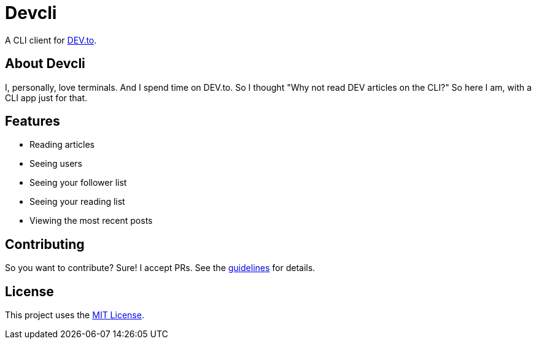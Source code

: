 = Devcli

A CLI client for https://dev.to/[DEV.to].

== About Devcli

I, personally, love terminals. And I spend time on DEV.to. So I thought "Why
not read DEV articles on the CLI?" So here I am, with a CLI app just for that.

== Features

* Reading articles
* Seeing users
* Seeing your follower list
* Seeing your reading list
* Viewing the most recent posts

== Contributing

So you want to contribute? Sure! I accept PRs. See the 
link:.github/CONTRIBUTING.adoc[guidelines] for details.

== License

This project uses the link:LICENSE.txt[MIT License].

